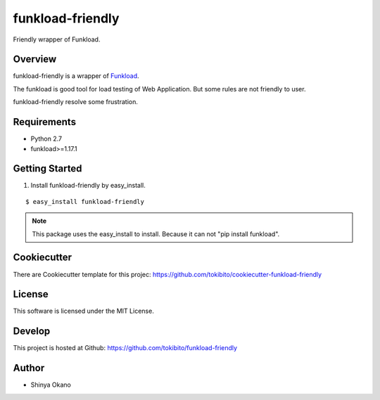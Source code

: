 =================
funkload-friendly
=================

|build-status| |pypi| |docs|

Friendly wrapper of Funkload.

Overview
========

funkload-friendly is a wrapper of `Funkload <http://funkload.nuxeo.org/>`_.

The funkload is good tool for load testing of Web Application.
But some rules are not friendly to user.

funkload-friendly resolve some frustration.

Requirements
============

* Python 2.7
* funkload>=1.17.1

Getting Started
===============

1.  Install funkload-friendly by easy_install.

::

   $ easy_install funkload-friendly

.. note::

   This package uses the easy_install to install.
   Because it can not "pip install funkload".

Cookiecutter
============

There are Cookiecutter template for this projec: https://github.com/tokibito/cookiecutter-funkload-friendly

License
=======

This software is licensed under the MIT License.

Develop
=======

This project is hosted at Github: https://github.com/tokibito/funkload-friendly

Author
======

* Shinya Okano

.. |build-status| image:: https://travis-ci.org/tokibito/funkload-friendly.svg?branch=master
   :target: https://travis-ci.org/tokibito/funkload-friendly
.. |docs| image:: https://readthedocs.org/projects/funkload-friendly/badge/?version=latest
   :target: https://readthedocs.org/projects/funkload-friendly/
.. |pypi| image:: https://badge.fury.io/py/funkload-friendly.svg
   :target: http://badge.fury.io/py/funkload-friendly

